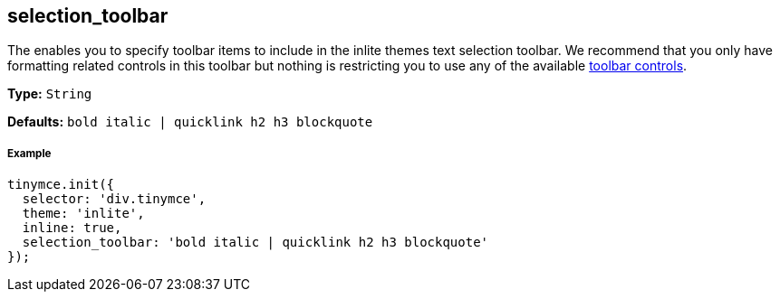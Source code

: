 [[selection_toolbar]]
== selection_toolbar

The enables you to specify toolbar items to include in the inlite themes text selection toolbar. We recommend that you only have formatting related controls in this toolbar but nothing is restricting you to use any of the available link:{baseurl}/advanced/editor-control-identifiers/#toolbarcontrols[toolbar controls].

*Type:* `String`

*Defaults:* `bold italic | quicklink h2 h3 blockquote`

[[example]]
===== Example

[source,js]
----
tinymce.init({
  selector: 'div.tinymce',
  theme: 'inlite',
  inline: true,
  selection_toolbar: 'bold italic | quicklink h2 h3 blockquote'
});
----
